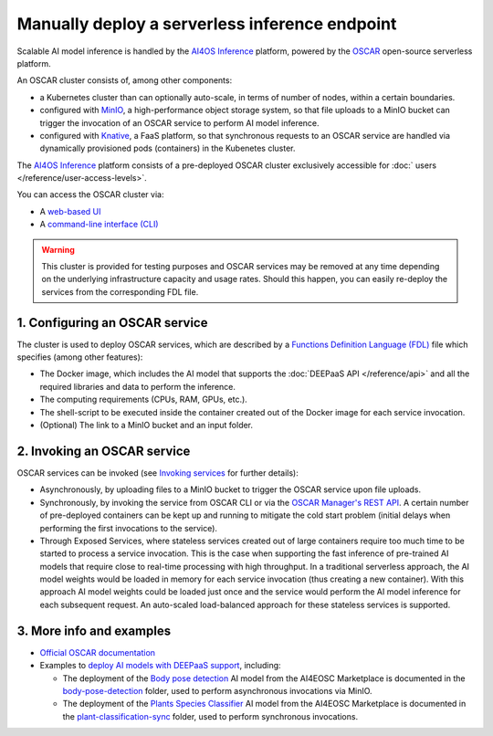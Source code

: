 Manually deploy a serverless inference endpoint
===============================================

Scalable AI model inference is handled by the `AI4OS Inference <https://inference.cloud.ai4eosc.eu/>`__ platform, powered by the `OSCAR <https://oscar.grycap.net>`__ open-source serverless platform.

An OSCAR cluster consists of, among other components:

* a Kubernetes cluster than can optionally auto-scale, in terms of number of nodes,
  within a certain boundaries.
* configured with `MinIO <https://min.io>`__, a high-performance object storage system,
  so that file uploads to a MinIO bucket can trigger the invocation of an OSCAR service
  to perform AI model inference.
* configured with `Knative <http://knative.dev>`__, a FaaS platform, so that synchronous
  requests to an OSCAR service are handled via dynamically provisioned pods (containers)
  in the Kubenetes cluster.

The `AI4OS Inference <https://inference.cloud.ai4eosc.eu/>`__ platform consists of a
pre-deployed OSCAR cluster exclusively accessible for :doc:` users </reference/user-access-levels>`.

You can access the OSCAR cluster via:

* A `web-based UI <https://inference.cloud.ai4eosc.eu/>`__
* A `command-line interface (CLI) <https://docs.oscar.grycap.net/oscar-cli/>`__

.. warning::
  This cluster is provided for testing purposes and OSCAR services may be removed at
  any time depending on the underlying infrastructure capacity and usage rates.
  Should this happen, you can easily re-deploy the services from the corresponding FDL file.

1. Configuring an OSCAR service
-------------------------------

The cluster is used to deploy OSCAR services, which are described by a
`Functions Definition Language (FDL) <https://docs.oscar.grycap.net/fdl/>`__
file which specifies (among other features):

* The Docker image, which includes the AI model that supports the
  :doc:`DEEPaaS API </reference/api>` and all the required libraries and data to
  perform the inference.
* The computing requirements (CPUs, RAM, GPUs, etc.).
* The shell-script to be executed inside the container created out of the Docker image
  for each service invocation.
* (Optional) The link to a MinIO bucket and an input folder.

2. Invoking an OSCAR service
----------------------------

OSCAR services can be invoked (see `Invoking services <https://docs.oscar.grycap.net/invoking/>`__ for further details):

* Asynchronously, by uploading files to a MinIO bucket to trigger the OSCAR service upon
  file uploads.
* Synchronously, by invoking the service from OSCAR CLI or via the
  `OSCAR Manager's REST API <https://docs.oscar.grycap.net/api/>`__.
  A certain number of pre-deployed containers can be kept up and running to mitigate the
  cold start problem (initial delays when performing the first invocations to the service).
* Through Exposed Services, where stateless services created out of large containers
  require too much time to be started to process a service invocation.
  This is the case when supporting the fast inference of pre-trained AI models that
  require close to real-time processing with high throughput.
  In a traditional serverless approach, the AI model weights would be loaded in memory
  for each service invocation (thus creating a new container).
  With this approach AI model weights could be loaded just once and the service would
  perform the AI model inference for each subsequent request.
  An auto-scaled load-balanced approach for these stateless services is supported.

3. More info and examples
-------------------------

* `Official OSCAR documentation <https://docs.oscar.grycap.net>`__
* Examples to `deploy AI models with DEEPaaS support <https://github.com/grycap/oscar/tree/master/examples>`__,
  including:

  - The deployment of the `Body pose detection <https://dashboard.cloud.ai4eosc.eu/marketplace/modules/deep-oc-posenet-tf>`__
    AI model from the AI4EOSC Marketplace is documented in the `body-pose-detection <https://github.com/grycap/oscar/tree/master/examples/body-pose-detection>`__
    folder, used to perform asynchronous invocations via MinIO.
  - The deployment of the `Plants Species Classifier <https://dashboard.cloud.ai4eosc.eu/marketplace/modules/plants-classification>`__
    AI model from the AI4EOSC Marketplace is documented in the
    `plant-classification-sync <https://github.com/grycap/oscar/tree/master/examples/plant-classification-sync>`__
    folder, used to perform synchronous invocations.
